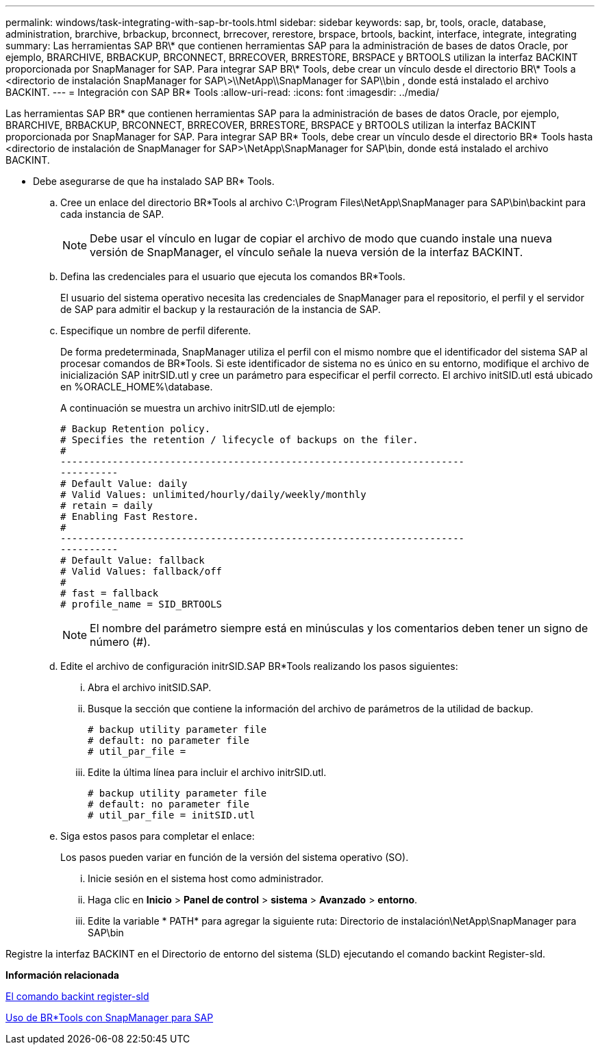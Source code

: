 ---
permalink: windows/task-integrating-with-sap-br-tools.html 
sidebar: sidebar 
keywords: sap, br, tools, oracle, database, administration, brarchive, brbackup, brconnect, brrecover, rerestore, brspace, brtools, backint, interface, integrate, integrating 
summary: Las herramientas SAP BR\* que contienen herramientas SAP para la administración de bases de datos Oracle, por ejemplo, BRARCHIVE, BRBACKUP, BRCONNECT, BRRECOVER, BRRESTORE, BRSPACE y BRTOOLS utilizan la interfaz BACKINT proporcionada por SnapManager for SAP. Para integrar SAP BR\* Tools, debe crear un vínculo desde el directorio BR\* Tools a <directorio de instalación SnapManager for SAP\>\\NetApp\\SnapManager for SAP\\bin , donde está instalado el archivo BACKINT. 
---
= Integración con SAP BR* Tools
:allow-uri-read: 
:icons: font
:imagesdir: ../media/


[role="lead"]
Las herramientas SAP BR* que contienen herramientas SAP para la administración de bases de datos Oracle, por ejemplo, BRARCHIVE, BRBACKUP, BRCONNECT, BRRECOVER, BRRESTORE, BRSPACE y BRTOOLS utilizan la interfaz BACKINT proporcionada por SnapManager for SAP. Para integrar SAP BR* Tools, debe crear un vínculo desde el directorio BR* Tools hasta <directorio de instalación de SnapManager for SAP>\NetApp\SnapManager for SAP\bin, donde está instalado el archivo BACKINT.

* Debe asegurarse de que ha instalado SAP BR* Tools.
+
.. Cree un enlace del directorio BR*Tools al archivo C:\Program Files\NetApp\SnapManager para SAP\bin\backint para cada instancia de SAP.
+

NOTE: Debe usar el vínculo en lugar de copiar el archivo de modo que cuando instale una nueva versión de SnapManager, el vínculo señale la nueva versión de la interfaz BACKINT.

.. Defina las credenciales para el usuario que ejecuta los comandos BR*Tools.
+
El usuario del sistema operativo necesita las credenciales de SnapManager para el repositorio, el perfil y el servidor de SAP para admitir el backup y la restauración de la instancia de SAP.

.. Especifique un nombre de perfil diferente.
+
De forma predeterminada, SnapManager utiliza el perfil con el mismo nombre que el identificador del sistema SAP al procesar comandos de BR*Tools. Si este identificador de sistema no es único en su entorno, modifique el archivo de inicialización SAP initrSID.utl y cree un parámetro para especificar el perfil correcto. El archivo initSID.utl está ubicado en %ORACLE_HOME%\database.

+
A continuación se muestra un archivo initrSID.utl de ejemplo:

+
[listing]
----
# Backup Retention policy.
# Specifies the retention / lifecycle of backups on the filer.
#
----------------------------------------------------------------------
----------
# Default Value: daily
# Valid Values: unlimited/hourly/daily/weekly/monthly
# retain = daily
# Enabling Fast Restore.
#
----------------------------------------------------------------------
----------
# Default Value: fallback
# Valid Values: fallback/off
#
# fast = fallback
# profile_name = SID_BRTOOLS
----
+

NOTE: El nombre del parámetro siempre está en minúsculas y los comentarios deben tener un signo de número (#).

.. Edite el archivo de configuración initrSID.SAP BR*Tools realizando los pasos siguientes:
+
... Abra el archivo initSID.SAP.
... Busque la sección que contiene la información del archivo de parámetros de la utilidad de backup.
+
[listing]
----
# backup utility parameter file
# default: no parameter file
# util_par_file =
----
... Edite la última línea para incluir el archivo initrSID.utl.
+
[listing]
----
# backup utility parameter file
# default: no parameter file
# util_par_file = initSID.utl
----


.. Siga estos pasos para completar el enlace:
+
Los pasos pueden variar en función de la versión del sistema operativo (SO).

+
... Inicie sesión en el sistema host como administrador.
... Haga clic en *Inicio* > *Panel de control* > *sistema* > *Avanzado* > *entorno*.
... Edite la variable * PATH* para agregar la siguiente ruta: Directorio de instalación\NetApp\SnapManager para SAP\bin






Registre la interfaz BACKINT en el Directorio de entorno del sistema (SLD) ejecutando el comando backint Register-sld.

*Información relacionada*

xref:reference-the-backint-register-sld-command.adoc[El comando backint register-sld]

xref:concept-using-br-tools-with-snapmanager-for-sap.adoc[Uso de BR*Tools con SnapManager para SAP]
